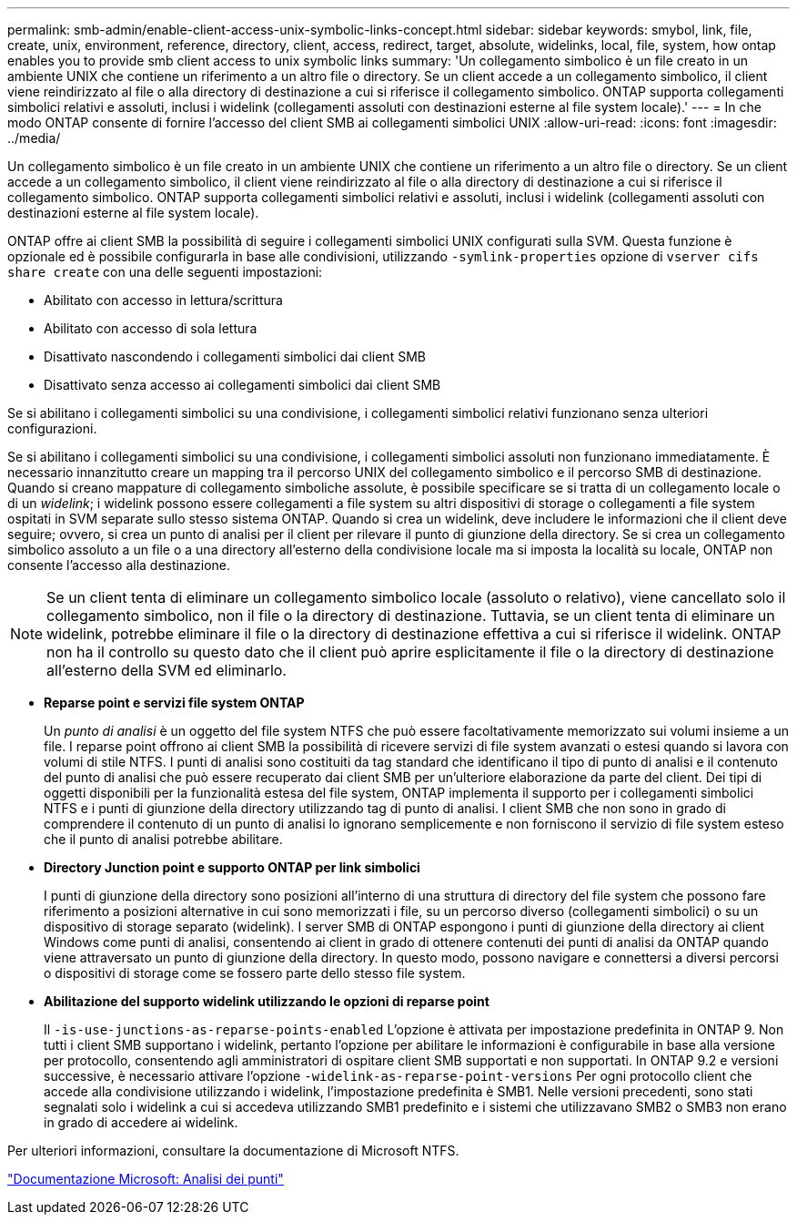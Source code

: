 ---
permalink: smb-admin/enable-client-access-unix-symbolic-links-concept.html 
sidebar: sidebar 
keywords: smybol, link, file, create, unix, environment, reference, directory, client, access, redirect, target, absolute, widelinks, local, file, system, how ontap enables you to provide smb client access to unix symbolic links 
summary: 'Un collegamento simbolico è un file creato in un ambiente UNIX che contiene un riferimento a un altro file o directory. Se un client accede a un collegamento simbolico, il client viene reindirizzato al file o alla directory di destinazione a cui si riferisce il collegamento simbolico. ONTAP supporta collegamenti simbolici relativi e assoluti, inclusi i widelink (collegamenti assoluti con destinazioni esterne al file system locale).' 
---
= In che modo ONTAP consente di fornire l'accesso del client SMB ai collegamenti simbolici UNIX
:allow-uri-read: 
:icons: font
:imagesdir: ../media/


[role="lead"]
Un collegamento simbolico è un file creato in un ambiente UNIX che contiene un riferimento a un altro file o directory. Se un client accede a un collegamento simbolico, il client viene reindirizzato al file o alla directory di destinazione a cui si riferisce il collegamento simbolico. ONTAP supporta collegamenti simbolici relativi e assoluti, inclusi i widelink (collegamenti assoluti con destinazioni esterne al file system locale).

ONTAP offre ai client SMB la possibilità di seguire i collegamenti simbolici UNIX configurati sulla SVM. Questa funzione è opzionale ed è possibile configurarla in base alle condivisioni, utilizzando `-symlink-properties` opzione di `vserver cifs share create` con una delle seguenti impostazioni:

* Abilitato con accesso in lettura/scrittura
* Abilitato con accesso di sola lettura
* Disattivato nascondendo i collegamenti simbolici dai client SMB
* Disattivato senza accesso ai collegamenti simbolici dai client SMB


Se si abilitano i collegamenti simbolici su una condivisione, i collegamenti simbolici relativi funzionano senza ulteriori configurazioni.

Se si abilitano i collegamenti simbolici su una condivisione, i collegamenti simbolici assoluti non funzionano immediatamente. È necessario innanzitutto creare un mapping tra il percorso UNIX del collegamento simbolico e il percorso SMB di destinazione. Quando si creano mappature di collegamento simboliche assolute, è possibile specificare se si tratta di un collegamento locale o di un _widelink_; i widelink possono essere collegamenti a file system su altri dispositivi di storage o collegamenti a file system ospitati in SVM separate sullo stesso sistema ONTAP. Quando si crea un widelink, deve includere le informazioni che il client deve seguire; ovvero, si crea un punto di analisi per il client per rilevare il punto di giunzione della directory. Se si crea un collegamento simbolico assoluto a un file o a una directory all'esterno della condivisione locale ma si imposta la località su locale, ONTAP non consente l'accesso alla destinazione.

[NOTE]
====
Se un client tenta di eliminare un collegamento simbolico locale (assoluto o relativo), viene cancellato solo il collegamento simbolico, non il file o la directory di destinazione. Tuttavia, se un client tenta di eliminare un widelink, potrebbe eliminare il file o la directory di destinazione effettiva a cui si riferisce il widelink. ONTAP non ha il controllo su questo dato che il client può aprire esplicitamente il file o la directory di destinazione all'esterno della SVM ed eliminarlo.

====
* *Reparse point e servizi file system ONTAP*
+
Un _punto di analisi_ è un oggetto del file system NTFS che può essere facoltativamente memorizzato sui volumi insieme a un file. I reparse point offrono ai client SMB la possibilità di ricevere servizi di file system avanzati o estesi quando si lavora con volumi di stile NTFS. I punti di analisi sono costituiti da tag standard che identificano il tipo di punto di analisi e il contenuto del punto di analisi che può essere recuperato dai client SMB per un'ulteriore elaborazione da parte del client. Dei tipi di oggetti disponibili per la funzionalità estesa del file system, ONTAP implementa il supporto per i collegamenti simbolici NTFS e i punti di giunzione della directory utilizzando tag di punto di analisi. I client SMB che non sono in grado di comprendere il contenuto di un punto di analisi lo ignorano semplicemente e non forniscono il servizio di file system esteso che il punto di analisi potrebbe abilitare.

* *Directory Junction point e supporto ONTAP per link simbolici*
+
I punti di giunzione della directory sono posizioni all'interno di una struttura di directory del file system che possono fare riferimento a posizioni alternative in cui sono memorizzati i file, su un percorso diverso (collegamenti simbolici) o su un dispositivo di storage separato (widelink). I server SMB di ONTAP espongono i punti di giunzione della directory ai client Windows come punti di analisi, consentendo ai client in grado di ottenere contenuti dei punti di analisi da ONTAP quando viene attraversato un punto di giunzione della directory. In questo modo, possono navigare e connettersi a diversi percorsi o dispositivi di storage come se fossero parte dello stesso file system.

* *Abilitazione del supporto widelink utilizzando le opzioni di reparse point*
+
Il `-is-use-junctions-as-reparse-points-enabled` L'opzione è attivata per impostazione predefinita in ONTAP 9. Non tutti i client SMB supportano i widelink, pertanto l'opzione per abilitare le informazioni è configurabile in base alla versione per protocollo, consentendo agli amministratori di ospitare client SMB supportati e non supportati. In ONTAP 9.2 e versioni successive, è necessario attivare l'opzione `-widelink-as-reparse-point-versions` Per ogni protocollo client che accede alla condivisione utilizzando i widelink, l'impostazione predefinita è SMB1. Nelle versioni precedenti, sono stati segnalati solo i widelink a cui si accedeva utilizzando SMB1 predefinito e i sistemi che utilizzavano SMB2 o SMB3 non erano in grado di accedere ai widelink.



Per ulteriori informazioni, consultare la documentazione di Microsoft NTFS.

https://docs.microsoft.com/en-us/windows/win32/fileio/reparse-points["Documentazione Microsoft: Analisi dei punti"]
